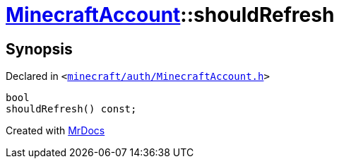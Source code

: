[#MinecraftAccount-shouldRefresh]
= xref:MinecraftAccount.adoc[MinecraftAccount]::shouldRefresh
:relfileprefix: ../
:mrdocs:


== Synopsis

Declared in `&lt;https://github.com/PrismLauncher/PrismLauncher/blob/develop/launcher/minecraft/auth/MinecraftAccount.h#L145[minecraft&sol;auth&sol;MinecraftAccount&period;h]&gt;`

[source,cpp,subs="verbatim,replacements,macros,-callouts"]
----
bool
shouldRefresh() const;
----



[.small]#Created with https://www.mrdocs.com[MrDocs]#
